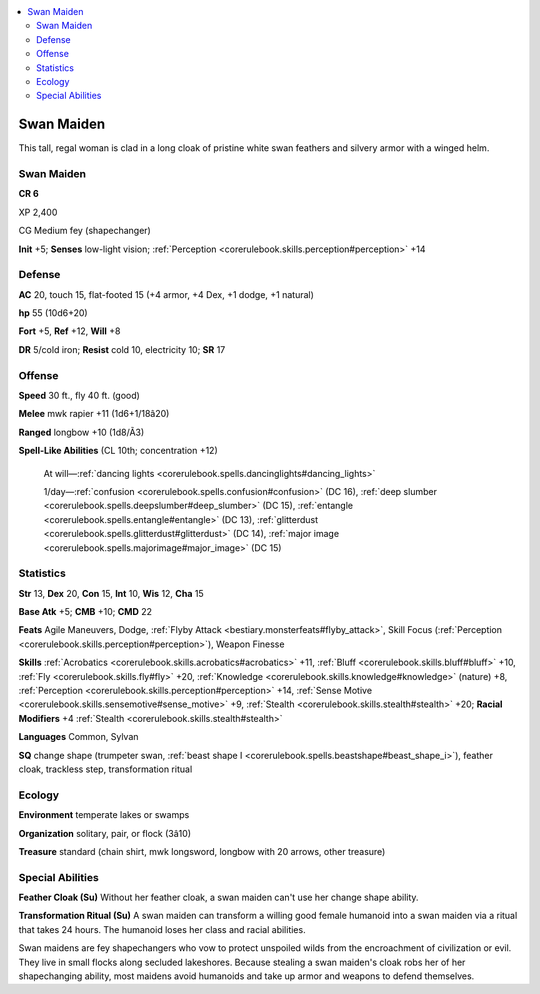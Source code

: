 
.. _`bestiary4.swanmaiden`:

.. contents:: \ 

.. _`bestiary4.swanmaiden#swan_maiden`:

Swan Maiden
************

This tall, regal woman is clad in a long cloak of pristine white swan feathers and silvery armor with a winged helm.

Swan Maiden
============

**CR 6** 

XP 2,400

CG Medium fey (shapechanger)

\ **Init**\  +5; \ **Senses**\  low-light vision; :ref:`Perception <corerulebook.skills.perception#perception>`\  +14

.. _`bestiary4.swanmaiden#defense`:

Defense
========

\ **AC**\  20, touch 15, flat-footed 15 (+4 armor, +4 Dex, +1 dodge, +1 natural)

\ **hp**\  55 (10d6+20)

\ **Fort**\  +5, \ **Ref**\  +12, \ **Will**\  +8

\ **DR**\  5/cold iron; \ **Resist**\  cold 10, electricity 10; \ **SR**\  17

.. _`bestiary4.swanmaiden#offense`:

Offense
========

\ **Speed**\  30 ft., fly 40 ft. (good)

\ **Melee**\  mwk rapier +11 (1d6+1/18â20)

\ **Ranged**\  longbow +10 (1d8/Ã3)

\ **Spell-Like Abilities**\  (CL 10th; concentration +12)

 At will—:ref:`dancing lights <corerulebook.spells.dancinglights#dancing_lights>`

 1/day—:ref:`confusion <corerulebook.spells.confusion#confusion>`\  (DC 16), :ref:`deep slumber <corerulebook.spells.deepslumber#deep_slumber>`\  (DC 15), :ref:`entangle <corerulebook.spells.entangle#entangle>`\  (DC 13), :ref:`glitterdust <corerulebook.spells.glitterdust#glitterdust>`\  (DC 14), :ref:`major image <corerulebook.spells.majorimage#major_image>`\  (DC 15)

.. _`bestiary4.swanmaiden#statistics`:

Statistics
===========

\ **Str**\  13, \ **Dex**\  20, \ **Con**\  15, \ **Int**\  10, \ **Wis**\  12, \ **Cha**\  15

\ **Base Atk**\  +5; \ **CMB**\  +10; \ **CMD**\  22

\ **Feats**\  Agile Maneuvers, Dodge, :ref:`Flyby Attack <bestiary.monsterfeats#flyby_attack>`\ , Skill Focus (:ref:`Perception <corerulebook.skills.perception#perception>`\ ), Weapon Finesse

\ **Skills**\  :ref:`Acrobatics <corerulebook.skills.acrobatics#acrobatics>`\  +11, :ref:`Bluff <corerulebook.skills.bluff#bluff>`\  +10, :ref:`Fly <corerulebook.skills.fly#fly>`\  +20, :ref:`Knowledge <corerulebook.skills.knowledge#knowledge>`\  (nature) +8, :ref:`Perception <corerulebook.skills.perception#perception>`\  +14, :ref:`Sense Motive <corerulebook.skills.sensemotive#sense_motive>`\  +9, :ref:`Stealth <corerulebook.skills.stealth#stealth>`\  +20; \ **Racial Modifiers**\  +4 :ref:`Stealth <corerulebook.skills.stealth#stealth>`

\ **Languages**\  Common, Sylvan

\ **SQ**\  change shape (trumpeter swan, :ref:`beast shape I <corerulebook.spells.beastshape#beast_shape_i>`\ ), feather cloak, trackless step, transformation ritual

.. _`bestiary4.swanmaiden#ecology`:

Ecology
========

\ **Environment**\  temperate lakes or swamps

\ **Organization**\  solitary, pair, or flock (3â10)

\ **Treasure**\  standard (chain shirt, mwk longsword, longbow with 20 arrows, other treasure)

.. _`bestiary4.swanmaiden#special_abilities`:

Special Abilities
==================

\ **Feather Cloak (Su)**\  Without her feather cloak, a swan maiden can't use her change shape ability.

\ **Transformation Ritual (Su)**\  A swan maiden can transform a willing good female humanoid into a swan maiden via a ritual that takes 24 hours. The humanoid loses her class and racial abilities.

Swan maidens are fey shapechangers who vow to protect unspoiled wilds from the encroachment of civilization or evil. They live in small flocks along secluded lakeshores. Because stealing a swan maiden's cloak robs her of her shapechanging ability, most maidens avoid humanoids and take up armor and weapons to defend themselves.
